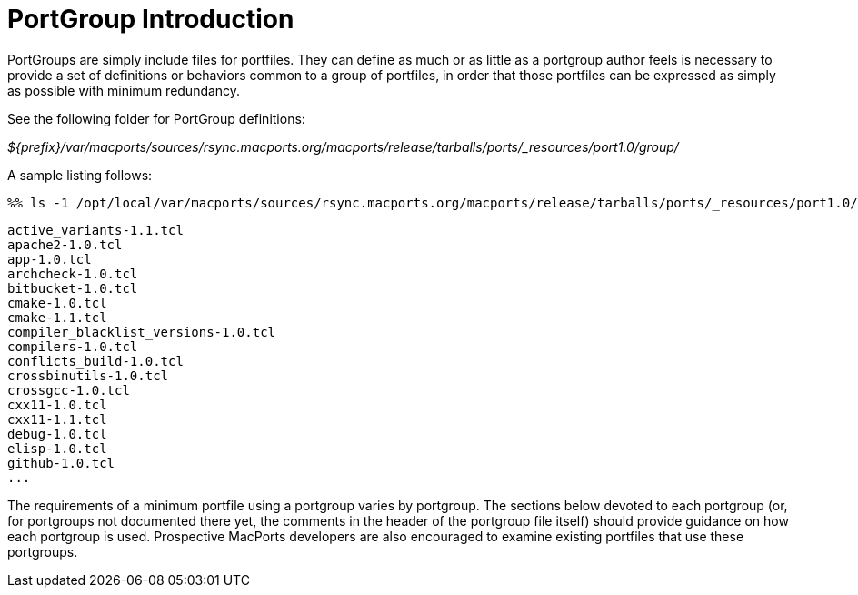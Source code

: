 [[_reference.portgroup.intro]]
= PortGroup Introduction

PortGroups are simply include files for portfiles.
They can define as much or as little as a portgroup author feels is necessary to provide a set of definitions or behaviors common to a group of portfiles, in order that those portfiles can be expressed as simply as possible with minimum redundancy.

See the following folder for PortGroup definitions:

[path]_${prefix}/var/macports/sources/rsync.macports.org/macports/release/tarballs/ports/_resources/port1.0/group/_

A sample listing follows:


[source]
----
%% ls -1 /opt/local/var/macports/sources/rsync.macports.org/macports/release/tarballs/ports/_resources/port1.0/group/
----
----
active_variants-1.1.tcl
apache2-1.0.tcl
app-1.0.tcl
archcheck-1.0.tcl
bitbucket-1.0.tcl
cmake-1.0.tcl
cmake-1.1.tcl
compiler_blacklist_versions-1.0.tcl
compilers-1.0.tcl
conflicts_build-1.0.tcl
crossbinutils-1.0.tcl
crossgcc-1.0.tcl
cxx11-1.0.tcl
cxx11-1.1.tcl
debug-1.0.tcl
elisp-1.0.tcl
github-1.0.tcl
...
----

The requirements of a minimum portfile using a portgroup varies by portgroup.
The sections below devoted to each portgroup (or, for portgroups not documented there yet, the comments in the header of the portgroup file itself) should provide guidance on how each portgroup is used.
Prospective MacPorts developers are also encouraged to examine existing portfiles that use these portgroups.